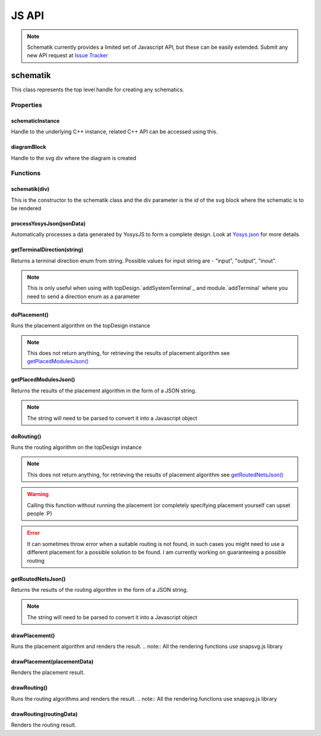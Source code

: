 JS API
======

.. note:: Schematik currently provides a limited set of Javascript API, but these can be easily extended. Submit any new API request at `Issue Tracker <https://github.com/RishabhRawat/schematicGenerator/issues>`_

schematik
*********
This class represents the top level handle for creating any schematics.


**********
Properties 
**********

schematicInstance
#################
Handle to the underlying C++ instance, related C++ API can be accessed using this. 


diagramBlock
############
Handle to the svg div where the diagram is created


*********
Functions
*********

schematik(div)
##############
This is the constructor to the schematik class and the div parameter is the *id* of the svg block where the schematic is to be rendered

processYosysJson(jsonData)
##########################

Automatically processes a data generated by YosysJS to form a complete design. Look at `Yosys json <http://www.clifford.at/yosys/cmd_json.html>`_ for more details

getTerminalDirection(string)
############################
Returns a terminal direction enum from string. Possible values for input string are - "input", "output", "inout".

.. note:: This is only useful when using with topDesign.`addSystemTerminal`_ and module.`addTerminal` where you need to send a direction enum as a parameter 


doPlacement()
#############
Runs the placement algorithm on the topDesign instance

.. note:: This does not return anything, for retrieving the results of placement algorithm see `getPlacedModulesJson()`_
 

getPlacedModulesJson()
######################
Returns the results of the placement algorithm in the form of a JSON string.

.. note:: The string will need to be parsed to convert it into a Javascript object


doRouting()
###########
Runs the routing algorithm on the topDesign instance

.. note:: This does not return anything, for retrieving the results of placement algorithm see `getRoutedNetsJson()`_
.. warning:: Calling this function without running the placement (or completely specifying placement yourself can upset people :P)
.. error:: It can sometimes throw error when a suitable routing is not found, in such cases you might need to use a different placement for a possible solution to be found. I am currently working on guaranteeing a possible routing

getRoutedNetsJson()
###################
Returns the results of the routing algorithm in the form of a JSON string.

.. note:: The string will need to be parsed to convert it into a Javascript object

drawPlacement()
###############
Runs the placement algorithm and renders the result.
.. note:: All the rendering functions use snapsvg.js library


drawPlacement(placementData)
############################
Renders the placement result. 


drawRouting()
#############
Runs the routing algorithms and renders the result. 
.. note:: All the rendering functions use snapsvg.js library


drawRouting(routingData)
########################
Renders the routing result. 


